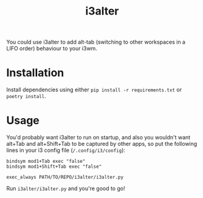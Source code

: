 #+title: i3alter

You could use i3alter to add alt-tab (switching to other workspaces in a LIFO order) behaviour to your i3wm.

* Installation
Install dependencies using either ~pip install -r requirements.txt~ or ~poetry install~.

* Usage
You'd probably want i3alter to run on startup, and also you wouldn't want alt+Tab and alt+Shift+Tab to be captured by other apps, so put the following lines in your i3 config file (~/.config/i3/config~):

#+begin_src
bindsym mod1+Tab exec "false"
bindsym mod1+Shift+Tab exec "false"

exec_always PATH/TO/REPO/i3alter/i3alter.py
#+end_src

Run ~i3alter/i3alter.py~ and you're good to go!
